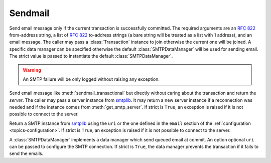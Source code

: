 .. _ref-sendmail:
.. module:: trytond.sendmail

========
Sendmail
========

.. method:: sendmail_transactional(from_addr, to_addrs, msg[, transaction[, datamanager[, strict]]])

Send email message only if the current transaction is successfully committed.
The required arguments are an `RFC 822`_ from-address string, a list of `RFC
822`_ to-address strings (a bare string will be treated as a list with 1
address), and an email message.
The caller may pass a :class:`Transaction` instance to join otherwise the
current one will be joined. A specific data manager can be specified otherwise
the default :class:`SMTPDataManager` will be used for sending email.
The strict value is passed to instantiate the default :class:`SMTPDataManager`.

.. warning::

    An SMTP failure will be only logged without raising any exception.

.. method:: sendmail(from_addr, to_addrs, msg[, server[, strict]])

Send email message like :meth:`sendmail_transactional` but directly without
caring about the transaction and return the `server`.
The caller may pass a server instance from `smtplib`_.
It may return a new server instance if a reconnection was needed and if the
instance comes from :meth:`get_smtp_server`.
If strict is ``True``, an exception is raised if it is not possible to connect
to the server.

.. method:: get_smtp_server([uri[, strict]])

Return a SMTP instance from `smtplib`_ using the ``uri`` or the one defined in
the ``email`` section of the :ref:`configuration <topics-configuration>`.
If strict is ``True``, an exception is raised if it is not possible to connect
to the server.


.. class:: SMTPDataManager([uri[, strict]])

A :class:`SMTPDataManager` implements a data manager which send queued email at
commit. An option optional ``uri`` can be passed to configure the SMTP
connection.
If strict is ``True``, the data manager prevents the transaction if it fails to
send the emails.

.. method:: SMTPDataManager.put(from_addr, to_addrs, msg)

    Queue the email message to send.

.. _`RFC 822`: https://tools.ietf.org/html/rfc822.html
.. _`smtplib`: https://docs.python.org/2/library/smtplib.html
